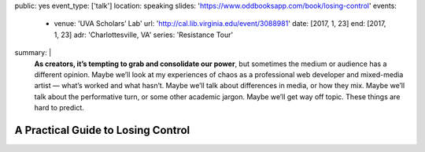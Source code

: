 public: yes
event_type: ['talk']
location: speaking
slides: 'https://www.oddbooksapp.com/book/losing-control'
events:
  - venue: 'UVA Scholars’ Lab'
    url: 'http://cal.lib.virginia.edu/event/3088981'
    date: [2017, 1, 23]
    end: [2017, 1, 23]
    adr: 'Charlottesville, VA'
    series: 'Resistance Tour'
summary: |
  **As creators, it’s tempting to grab and consolidate our power**,
  but sometimes the medium or audience has a different opinion.
  Maybe we’ll look at my experiences of chaos
  as a professional web developer and mixed-media artist —
  what’s worked and what hasn’t.
  Maybe we’ll talk about differences in media, or how they mix.
  Maybe we’ll talk about the performative turn,
  or some other academic jargon.
  Maybe we’ll get way off topic.
  These things are hard to predict.


A Practical Guide to Losing Control
===================================

